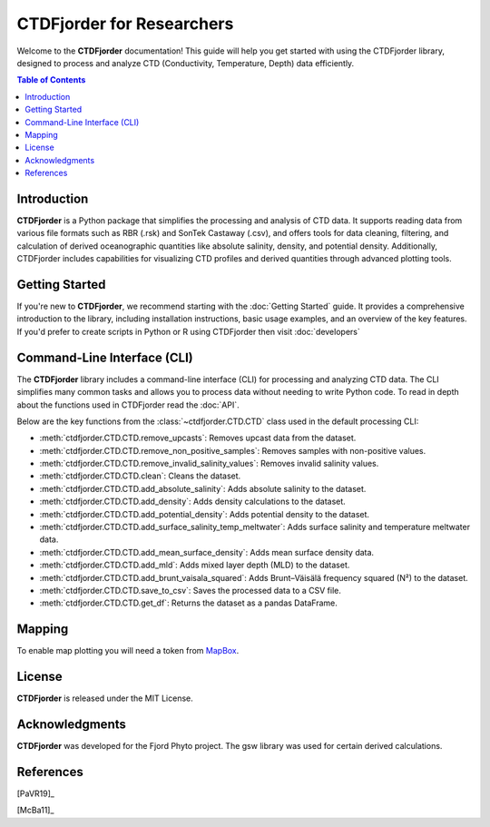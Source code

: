 CTDFjorder for Researchers
==========================

Welcome to the **CTDFjorder** documentation! This guide will help you get started with using the CTDFjorder library,
designed to process and analyze CTD (Conductivity, Temperature, Depth) data efficiently.

.. contents:: Table of Contents
   :depth: 2
   :local:
   :backlinks: none


Introduction
------------

**CTDFjorder** is a Python package that simplifies the processing and analysis of CTD data. It supports reading data
from various file formats such as RBR (.rsk) and SonTek Castaway (.csv), and offers tools for data cleaning, filtering, and
calculation of derived oceanographic quantities like absolute salinity, density, and potential density. Additionally,
CTDFjorder includes capabilities for visualizing CTD profiles and derived quantities through advanced plotting tools.

Getting Started
---------------

If you're new to **CTDFjorder**, we recommend starting with the :doc:`Getting Started` guide. It provides a
comprehensive introduction to the library, including installation instructions, basic usage examples,
and an overview of the key features. If you'd prefer to create scripts in Python or R using CTDFjorder then visit
:doc:`developers`

Command-Line Interface (CLI)
----------------------------

The **CTDFjorder** library includes a command-line interface (CLI) for processing and analyzing CTD data.
The CLI simplifies many common tasks and allows you to process data without needing to write Python code.
To read in depth about the functions used in CTDFjorder read the :doc:`API`.

Below are the key functions from the :class:`~ctdfjorder.CTD.CTD` class used in the default processing CLI:

- :meth:`ctdfjorder.CTD.CTD.remove_upcasts`: Removes upcast data from the dataset.
- :meth:`ctdfjorder.CTD.CTD.remove_non_positive_samples`: Removes samples with non-positive values.
- :meth:`ctdfjorder.CTD.CTD.remove_invalid_salinity_values`: Removes invalid salinity values.
- :meth:`ctdfjorder.CTD.CTD.clean`: Cleans the dataset.
- :meth:`ctdfjorder.CTD.CTD.add_absolute_salinity`: Adds absolute salinity to the dataset.
- :meth:`ctdfjorder.CTD.CTD.add_density`: Adds density calculations to the dataset.
- :meth:`ctdfjorder.CTD.CTD.add_potential_density`: Adds potential density to the dataset.
- :meth:`ctdfjorder.CTD.CTD.add_surface_salinity_temp_meltwater`: Adds surface salinity and temperature meltwater data.
- :meth:`ctdfjorder.CTD.CTD.add_mean_surface_density`: Adds mean surface density data.
- :meth:`ctdfjorder.CTD.CTD.add_mld`: Adds mixed layer depth (MLD) to the dataset.
- :meth:`ctdfjorder.CTD.CTD.add_brunt_vaisala_squared`: Adds Brunt–Väisälä frequency squared (N²) to the dataset.
- :meth:`ctdfjorder.CTD.CTD.save_to_csv`: Saves the processed data to a CSV file.
- :meth:`ctdfjorder.CTD.CTD.get_df`: Returns the dataset as a pandas DataFrame.

Mapping
-------

To enable map plotting you will need a token from `MapBox <https://www.mapbox.com>`_.

License
-------

**CTDFjorder** is released under the MIT License.

Acknowledgments
---------------

**CTDFjorder** was developed for the Fjord Phyto project. The gsw library was used for certain derived calculations.

References
-----------

[PaVR19]_

[McBa11]_